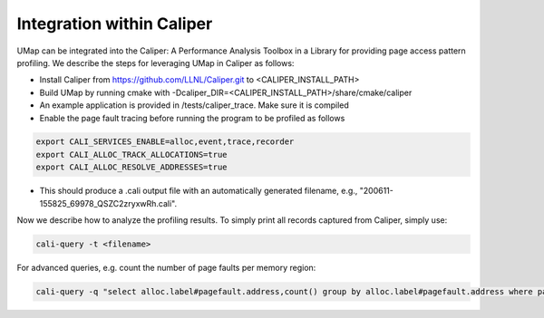 .. _caliper

==========================================
Integration within Caliper
==========================================

UMap can be integrated into the Caliper: A Performance Analysis Toolbox in a Library for providing page access pattern profiling.
We describe the steps for leveraging UMap in Caliper as follows:

* Install Caliper from https://github.com/LLNL/Caliper.git to <CALIPER_INSTALL_PATH>

* Build UMap by running cmake with -Dcaliper_DIR=<CALIPER_INSTALL_PATH>/share/cmake/caliper

* An example application is provided in /tests/caliper_trace. Make sure it is compiled

* Enable the page fault tracing before running the program to be profiled as follows

.. code:: bash

   export CALI_SERVICES_ENABLE=alloc,event,trace,recorder
   export CALI_ALLOC_TRACK_ALLOCATIONS=true
   export CALI_ALLOC_RESOLVE_ADDRESSES=true
   
* This should produce a .cali output file with an automatically generated filename, e.g., "200611-155825_69978_QSZC2zryxwRh.cali".


Now we describe how to analyze the profiling results. To simply print all records captured from Caliper, simply use:

.. code:: bash

   cali-query -t <filename> 


For advanced queries, e.g. count the number of page faults per memory region:

.. code:: bash

   cali-query -q "select alloc.label#pagefault.address,count() group by alloc.label#pagefault.address where pagefault.address format table" <filename> 

